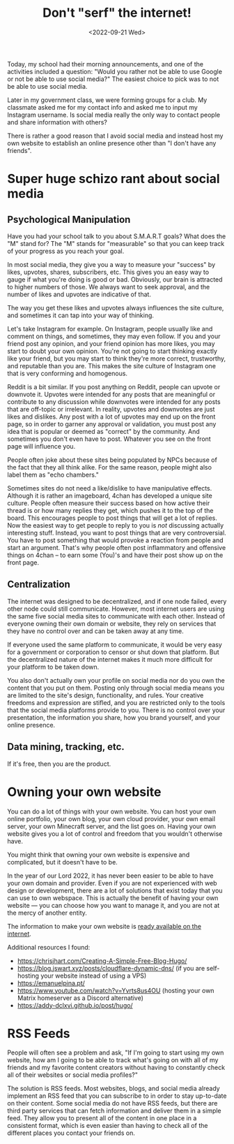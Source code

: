 #+TITLE: Don't "serf" the internet!
#+DATE: <2022-09-21 Wed>
#+TAGS[]: technology

Today, my school had their morning announcements, and one of the activities included a question: "Would you rather not be able to use Google or not be able to use social media?" The easiest choice to pick was to not be able to use social media.

Later in my government class, we were forming groups for a club. My classmate asked me for my contact info and asked me to input my Instagram username. Is social media really the only way to contact people and share information with others?

There is rather a good reason that I avoid social media and instead host my own website to establish an online presence other than "I don't have any friends".

* Super huge schizo rant about social media

** Psychological Manipulation

Have you had your school talk to you about S.M.A.R.T goals? What does the "M" stand for? The "M" stands for "measurable" so that you can keep track of your progress as you reach your goal.

In most social media, they give you a way to measure your "success" by likes, upvotes, shares, subscribers, etc. This gives you an easy way to gauge if what you're doing is good or bad. Obviously, our brain is attracted to higher numbers of those. We always want to seek approval, and the number of likes and upvotes are indicative of that.

The way you get these likes and upvotes always influences the site culture, and sometimes it can tap into your way of thinking.

Let's take Instagram for example. On Instagram, people usually like and comment on things, and sometimes, they may even follow. If you and your friend post any opinion, and your friend opinion has more likes, you may start to doubt your own opinion. You're not going to start thinking exactly like your friend, but you may start to think they're more correct, trustworthy, and reputable than you are. This makes the site culture of Instagram one that is very conforming and homogenous.

Reddit is a bit similar. If you post anything on Reddit, people can upvote or downvote it. Upvotes were intended for any posts that are meaningful or contribute to any discussion while downvotes were intended for any posts that are off-topic or irrelevant. In reality, upvotes and downvotes are just likes and dislikes. Any post with a lot of upvotes may end up on the front page, so in order to garner any approval or validation, you must post any idea that is popular or deemed as "correct" by the community. And sometimes you don't even have to post. Whatever you see on the front page will influence you.

People often joke about these sites being populated by NPCs because of the fact that they all think alike. For the same reason, people might also label them as "echo chambers."

Sometimes sites do not need a like/dislike to have manipulative effects. Although it is rather an imageboard, 4chan has developed a unique site culture. People often measure their success based on how active their thread is or how many replies they get, which pushes it to the top of the board. This encourages people to post things that will get a lot of replies. Now the easiest way to get people to reply to you is /not/ discussing actually interesting stuff. Instead, you want to post things that are very controversial. You have to post something that would provoke a reaction from people and start an argument. That's why people often post inflammatory and offensive things on 4chan – to earn some (You)'s and have their post show up on the front page.

** Centralization

The internet was designed to be decentralized, and if one node failed, every other node could still communicate. However, most internet users are using the same five social media sites to communicate with each other. Instead of everyone owning their own domain or website, they rely on services that they have no control over and can be taken away at any time.

If everyone used the same platform to communicate, it would be very easy for a government or corporation to censor or shut down that platform. But the decentralized nature of the internet makes it much more difficult for your platform to be taken down.

You also don't actually own your profile on social media nor do you own the content that you put on them. Posting only through social media means you are limited to the site's design, functionality, and rules. Your creative freedoms and expression are stifled, and you are restricted only to the tools that the social media platforms provide to you. There is no control over your presentation, the information you share, how you brand yourself, and your online presence.

** Data mining, tracking, etc.

If it's free, then you are the product.

* Owning your own website

You can do a lot of things with your own website. You can host your own online portfolio, your own blog, your own cloud provider, your own email server, your own Minecraft server, and the list goes on. Having your own website gives you a lot of control and freedom that you wouldn't otherwise have.

You might think that owning your own website is expensive and complicated, but it doesn't have to be.

In the year of our Lord 2022, it has never been easier to be able to have your own domain and provider. Even if you are not experienced with web design or development, there are a lot of solutions that exist today that you can use to own webspace. This is actually the benefit of having your own website --- you can choose how you want to manage it, and you are not at the mercy of another entity.

The information to make your own website is [[https://landchad.net][ready available on the internet]].

Additional resources I found:

- [[https://chrisjhart.com/Creating-A-Simple-Free-Blog-Hugo/]]
- [[https://blog.jswart.xyz/posts/cloudflare-dynamic-dns/]] (if you are self-hosting your website instead of using a VPS)
- [[https://emanuelpina.pt/]]
- [[https://www.youtube.com/watch?v=Yvrts8us4OU]] (hosting your own Matrix homeserver as a Discord alternative)
- [[https://addy-dclxvi.github.io/post/hugo/]]

* RSS Feeds

People will often see a problem and ask, "If I'm going to start using my own website, how am I going to be able to track what's going on with all of my friends and my favorite content creators without having to constantly check all of their websites or social media profiles?"

The solution is RSS feeds. Most websites, blogs, and social media already implement an RSS feed that you can subscribe to in order to stay up-to-date on their content. Some social media do not have RSS feeds, but there are third party services that can fetch information and deliver them in a simple feed. They allow you to present all of the content in one place in a consistent format, which is even easier than having to check all of the different places you contact your friends on.
